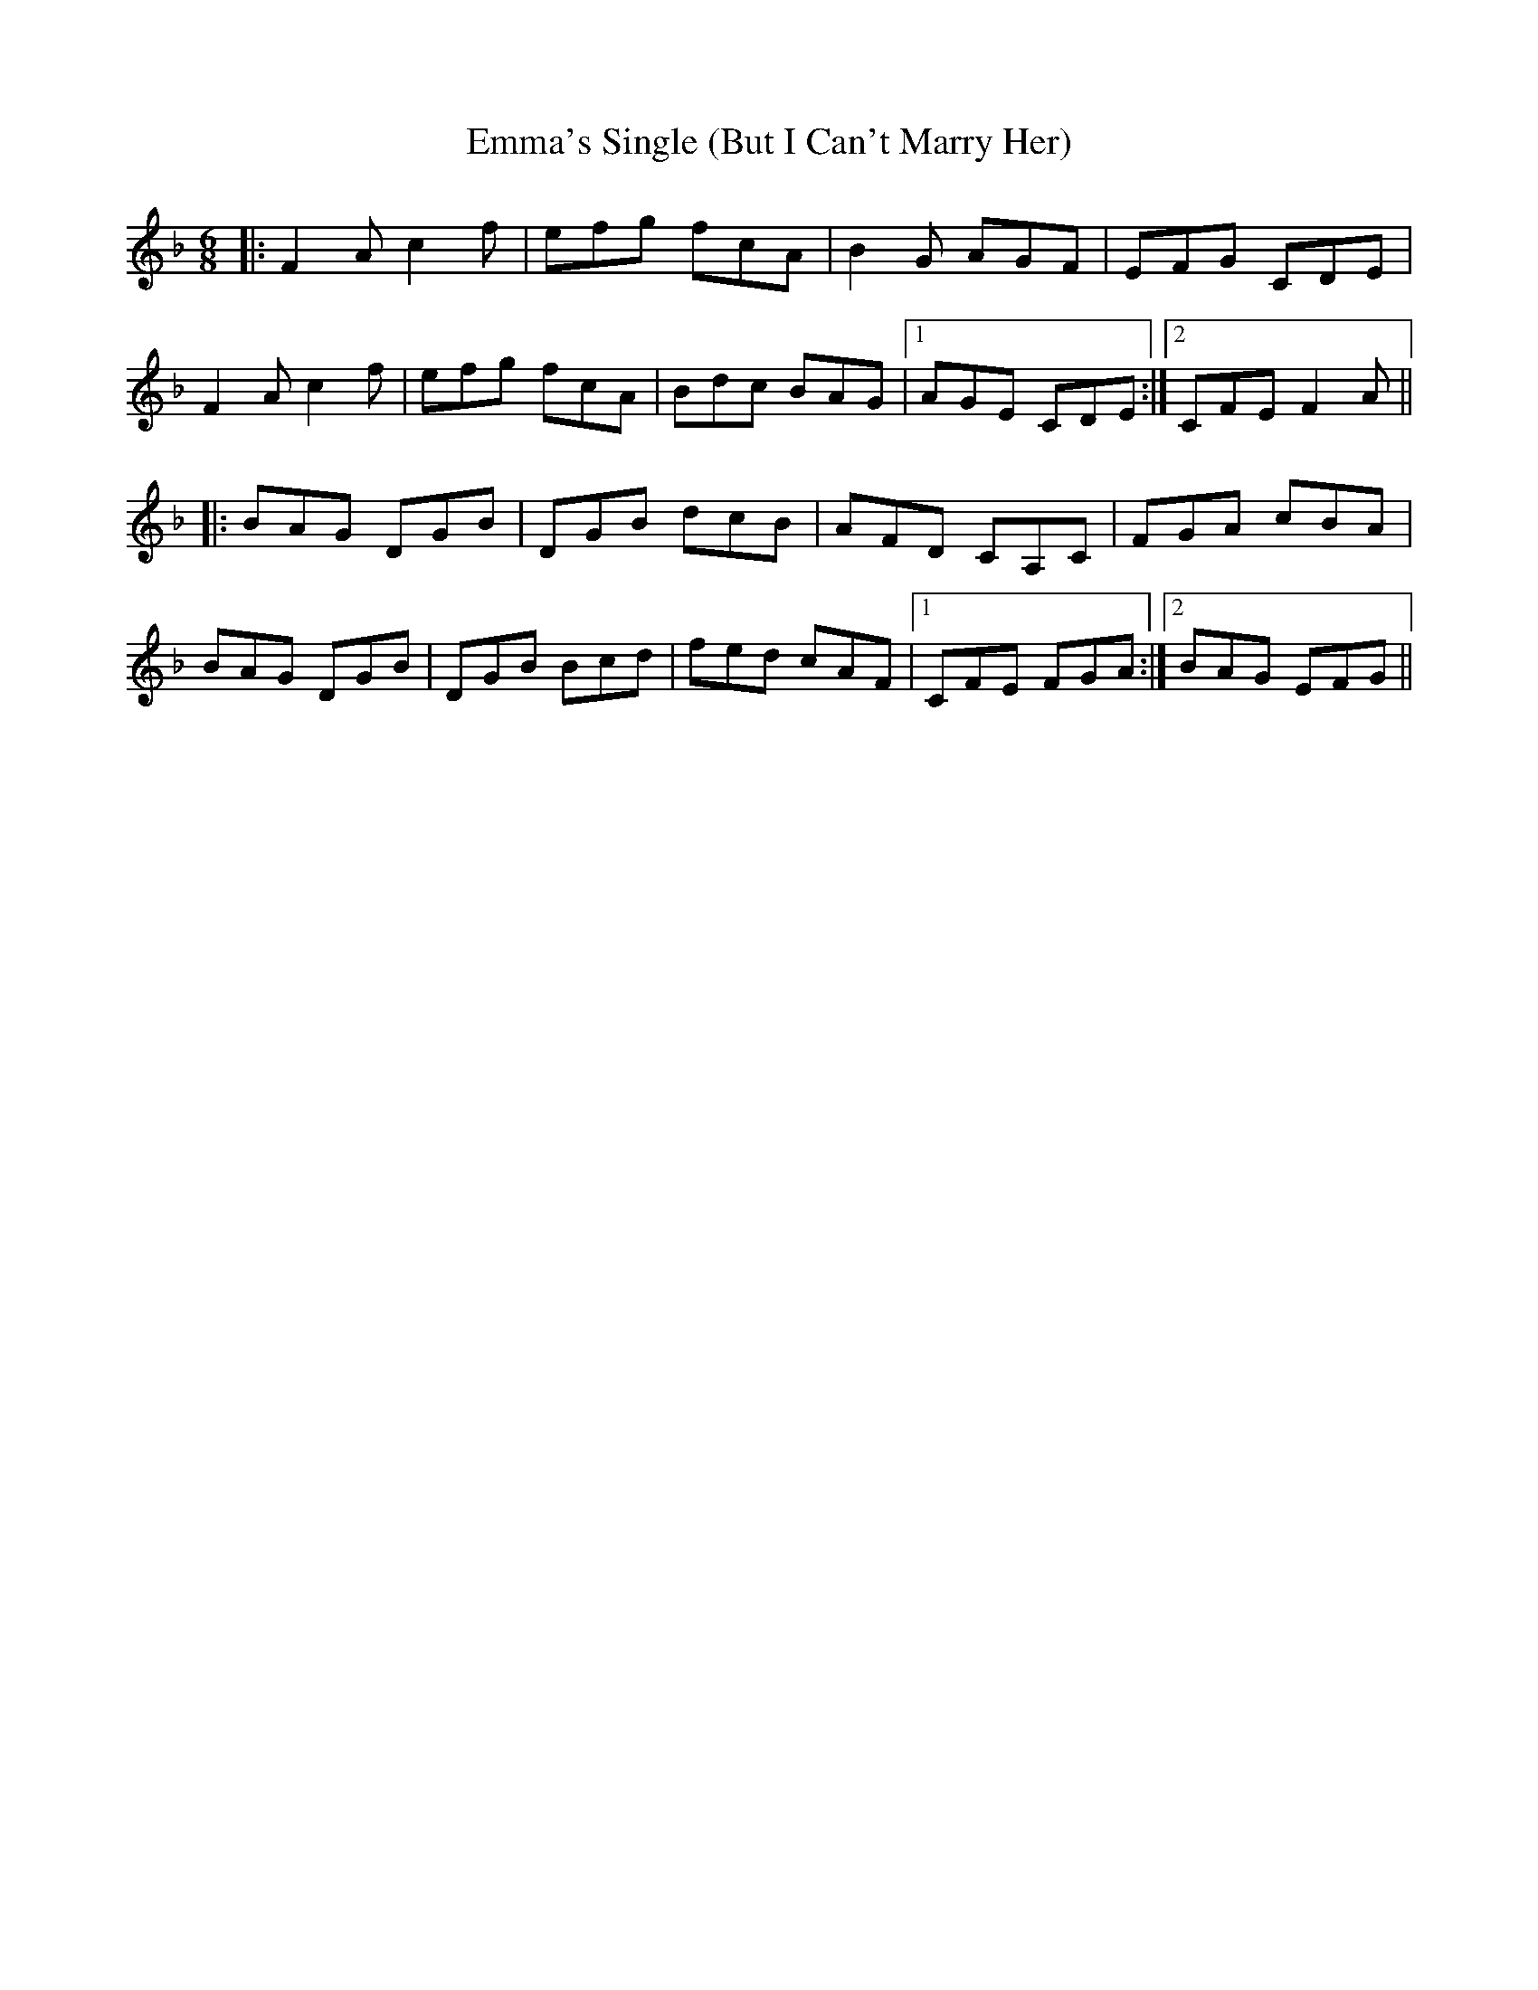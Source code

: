 X: 11898
T: Emma's Single (But I Can't Marry Her)
R: jig
M: 6/8
K: Fmajor
|:F2 A c2 f|efg fcA|B2 G AGF|EFG CDE|
F2 A c2 f|efg fcA|Bdc BAG|1 AGE CDE:|2 CFE F2 A||
|:BAG DGB|DGB dcB|AFD CA,C|FGA cBA|
BAG DGB|DGB Bcd|fed cAF|1 CFE FGA:|2 BAG EFG||

